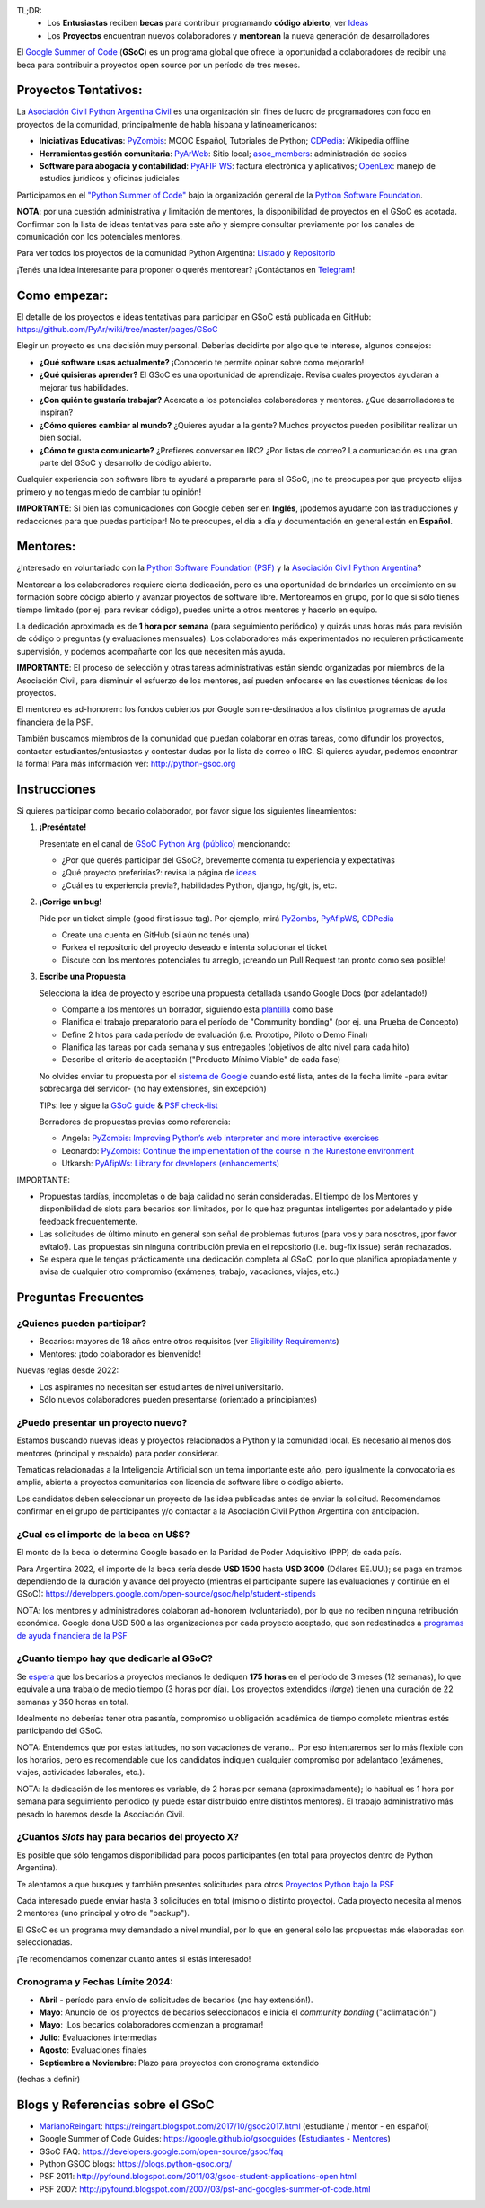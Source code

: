 .. title: Google Summer of Code (becas)

.. image:: https://raw.githubusercontent.com/PyAr/wiki/master/images/GSoC2022.png
   :align: right
   :height: 80 px
   :width: 80 px

TL;DR:
 * Los **Entusiastas** reciben **becas** para contribuir programando **código abierto**, ver `Ideas <https://github.com/PyAr/wiki/tree/master/pages/GSoC>`_
 * Los **Proyectos** encuentran nuevos colaboradores y **mentorean** la nueva generación de desarrolladores

.. class:: alert alert-info

  El `Google Summer of Code <https://summerofcode.withgoogle.com>`__ (**GSoC**) es un programa global que ofrece la oportunidad a 
  colaboradores de recibir una beca para contribuir a proyectos open source por un período de tres meses.

Proyectos Tentativos:
=====================

La `Asociación Civil Python Argentina Civil </asociacioncivil>`_ es una organización sin fines de lucro de programadores
con foco en proyectos de la comunidad, principalmente de habla hispana y latinoamericanos:

* **Iniciativas Educativas**: `PyZombis <https://github.com/PyAr/PyZombis>`__: MOOC Español, Tutoriales de Python; `CDPedia <https://github.com/PyAr/CDPedia>`__: Wikipedia offline
* **Herramientas gestión comunitaria**: `PyArWeb <https://github.com/PyAr/PyArWeb>`__: Sitio local; `asoc_members <https://github.com/PyAr/asoc_members>`__: administración de socios
* **Software para abogacía y contabilidad**: `PyAFIP WS <https://github.com/PyAr/PyAfipWS>`__: factura electrónica y aplicativos; `OpenLex <https://github.com/PyAr/OpenLex>`__: manejo de estudios jurídicos y oficinas judiciales

Participamos en el `"Python Summer of Code" <http://python-gsoc.org/index.html#ideas>`_ bajo la organización general de la `Python Software Foundation <https://www.python.org/psf-landing/>`_.

**NOTA**: por una cuestión administrativa y limitación de mentores, la disponibilidad de proyectos en el GSoC es acotada.
Confirmar con la lista de ideas tentativas para este año y siempre consultar previamente por los canales de comunicación con los potenciales mentores.

Para ver todos los proyectos de la comunidad Python Argentina: `Listado </proyectos>`__ y `Repositorio <http://www.github.com/PyAr>`__

¡Tenés una idea interesante para proponer o querés mentorear? ¡Contáctanos en `Telegram <https://t.me/+ljnpIYBUMLI3MDAx>`_!

Como empezar:
=============

El detalle de los proyectos e ideas tentativas para participar en GSoC está publicada en GitHub: https://github.com/PyAr/wiki/tree/master/pages/GSoC

Elegir un proyecto es una decisión muy personal.
Deberías decidirte por algo que te interese, algunos consejos:

* **¿Qué software usas actualmente?** ¡Conocerlo te permite opinar sobre como mejorarlo!
* **¿Qué quisieras aprender?** El GSoC es una oportunidad de aprendizaje. Revisa cuales proyectos ayudaran a mejorar tus habilidades.
* **¿Con quién te gustaría trabajar?** Acercate a los potenciales colaboradores y mentores. ¿Que desarrolladores te inspiran?
* **¿Cómo quieres cambiar al mundo?** ¿Quieres ayudar a la gente? Muchos proyectos pueden posibilitar realizar un bien social.
* **¿Cómo te gusta comunicarte?** ¿Prefieres conversar en IRC? ¿Por listas de correo? La comunicación es una gran parte del GSoC y desarrollo de código abierto.

Cualquier experiencia con software libre te ayudará a prepararte para el GSoC, ¡no te preocupes por que proyecto elijes primero y no tengas miedo de cambiar tu opinión!

**IMPORTANTE**: Si bien las comunicaciones con Google deben ser en **Inglés**, ¡podemos ayudarte con las traducciones y redacciones para que puedas participar!
No te preocupes, el día a día y documentación en general están en **Español**.

Mentores:
=========

¿Interesado en voluntariado con la `Python Software Foundation (PSF) <https://www.python.org/psf/>`_ y la `Asociación Civil Python Argentina <https://ac.python.org.ar>`_?

Mentorear a los colaboradores requiere cierta dedicación, pero es una oportunidad de brindarles un crecimiento en su formación sobre código abierto y avanzar proyectos de software libre.
Mentoreamos en grupo, por lo que si sólo tienes tiempo limitado (por ej. para revisar código), puedes unirte a otros mentores y hacerlo en equipo.

La dedicación aproximada es de **1 hora por semana** (para seguimiento periódico) y quizás unas horas más para revisión de código o preguntas (y evaluaciones mensuales).
Los colaboradores más experimentados no requieren prácticamente supervisión, y podemos acompañarte con los que necesiten más ayuda.

**IMPORTANTE**: El proceso de selección y otras tareas administrativas están siendo organizadas por miembros de la Asociación Civil,
para disminuir el esfuerzo de los mentores, así pueden enfocarse en las cuestiones técnicas de los proyectos.

El mentoreo es ad-honorem: los fondos cubiertos por Google son re-destinados a los distintos programas de ayuda financiera de la PSF.

También buscamos miembros de la comunidad que puedan colaborar en otras tareas, como difundir los proyectos, contactar estudiantes/entusiastas y contestar dudas por la lista de correo o IRC.
Si quieres ayudar, podemos encontrar la forma! Para más información ver: http://python-gsoc.org


Instrucciones
=============

Si quieres participar como becario colaborador, por favor sigue los siguientes lineamientos:

1. **¡Preséntate!**

   Presentate en el canal de `GSoC Python Arg (público) <https://t.me/+ljnpIYBUMLI3MDAx>`_ mencionando:

   * ¿Por qué querés participar del GSoC?, brevemente comenta tu experiencia y expectativas
   * ¿Qué proyecto preferirías?: revisa la página de `ideas <https://github.com/PyAr/wiki/tree/master/pages/GSoC>`_
   * ¿Cuál es tu experiencia previa?, habilidades Python, django, hg/git, js, etc.

2. **¡Corrige un bug!**

   Pide por un ticket simple (good first issue tag). Por ejemplo, mirá `PyZombs <https://github.com/PyAr/PyZombis/issues>`_, `PyAfipWS <https://github.com/reingart/PyAfipWs/issues>`_, `CDPedia <https://github.com/PyAr/CDPedia/issues>`_

   * Create una cuenta en GitHub (si aún no tenés una)
   * Forkea el repositorio del proyecto deseado e intenta solucionar el ticket
   * Discute con los mentores potenciales tu arreglo, ¡creando un Pull Request tan pronto como sea posible!

3. **Escribe una Propuesta**

   Selecciona la idea de proyecto y escribe una propuesta detallada usando Google Docs (por adelantado!)

   * Comparte a los mentores un borrador, siguiendo esta `plantilla <https://github.com/python-gsoc/python-gsoc.github.io/blob/master/2019/application2019.md>`_ como base
   * Planifica el trabajo preparatorio para el período de "Community bonding" (por ej. una Prueba de Concepto)
   * Define 2 hitos para cada período de evaluación (i.e. Prototipo, Piloto o Demo Final)
   * Planifica las tareas por cada semana y sus entregables (objetivos de alto nivel para cada hito)
   * Describe el criterio de aceptación ("Producto Mínimo Viable" de cada fase)
   
   No olvides enviar tu propuesta por el `sistema de Google <https://summerofcode.withgoogle.com/>`_ cuando esté lista, antes de la fecha limite -para evitar sobrecarga del servidor- (no hay extensiones, sin excepción)

   TIPs: lee y sigue la `GSoC guide <https://google.github.io/gsocguides/student/writing-a-proposal>`_ & `PSF check-list <https://python-gsoc.org/index.html#apply>`_

   Borradores de propuestas previas como referencia:

   * Angela: `PyZombis: Improving Python’s web interpreter and more interactive exercises <https://docs.google.com/document/d/1PWJF_dQP6qpFkBxBiUt480w-oqZ8_NM2rERQKBkbjIY>`_
   * Leonardo: `PyZombis:  Continue the implementation of the course in the Runestone environment <https://docs.google.com/document/d/1eGPD_Woyv-UQINYbsLV6-qnr6I7RCMyEl11OW5s8fUg>`_
   * Utkarsh: `PyAfipWs: Library for developers (enhancements) <https://docs.google.com/document/d/1U44YlWrql1_9QFIYSyW8wUBTG6VU6Q0BPybiBnX0VKk>`_ 


IMPORTANTE:

* Propuestas tardías, incompletas o de baja calidad no serán consideradas. El tiempo de los Mentores y disponibilidad de slots para becarios son limitados, por lo que haz preguntas inteligentes por adelantado y pide feedback frecuentemente.
* Las solicitudes de último minuto en general son señal de problemas futuros (para vos y para nosotros, ¡por favor evítalo!). Las propuestas sin ninguna contribución previa en el repositorio (i.e. bug-fix issue) serán rechazados.
* Se espera que le tengas prácticamente una dedicación completa al GSoC, por lo que planifica apropiadamente y avisa de cualquier otro compromiso (exámenes, trabajo, vacaciones, viajes, etc.)

Preguntas Frecuentes
====================

¿Quienes pueden participar?
---------------------------

* Becarios: mayores de 18 años entre otros requisitos (ver `Eligibility Requirements <https://developers.google.com/open-source/gsoc/faq#what_are_the_eligibility_requirements_for_participation>`_)
* Mentores: ¡todo colaborador es bienvenido!

Nuevas reglas desde 2022:

* Los aspirantes no necesitan ser estudiantes de nivel universitario.
* Sólo nuevos colaboradores pueden presentarse (orientado a principiantes)

¿Puedo presentar un proyecto nuevo?
-----------------------------------

Estamos buscando nuevas ideas y proyectos relacionados a Python y la comunidad local.
Es necesario al menos dos mentores (principal y respaldo) para poder considerar.

Tematicas relacionadas a la Inteligencia Artificial son un tema importante este año, pero igualmente la convocatoria es amplia, abierta a proyectos comunitarios con licencia de software libre o código abierto.

Los candidatos deben seleccionar un proyecto de las idea publicadas antes de enviar la solicitud.
Recomendamos confirmar en el grupo de participantes y/o contactar a la Asociación Civil Python Argentina con anticipación.

¿Cual es el importe de la beca en U$S?
--------------------------------------

El monto de la beca lo determina Google basado en la Paridad de Poder Adquisitivo (PPP) de cada país.

Para Argentina 2022, el importe de la beca sería desde **USD 1500** hasta **USD 3000** (Dólares EE.UU.);
se paga en tramos dependiendo de la duración y avance del proyecto
(mientras el participante supere las evaluaciones y continúe en el GSoC):
https://developers.google.com/open-source/gsoc/help/student-stipends

NOTA: los mentores y administradores colaboran ad-honorem (voluntariado), por lo que no reciben ninguna retribución económica.
Google dona USD 500 a las organizaciones por cada proyecto aceptado, que son redestinados a `programas de ayuda financiera de la PSF <https://www.python.org/psf/grants/>`_

¿Cuanto tiempo hay que dedicarle al GSoC?
-----------------------------------------

Se `espera <https://developers.google.com/open-source/gsoc/faq#how_much_time_does_gsoc_participation_take>`_
que los becarios a proyectos medianos le dediquen **175 horas** en el período de 3 meses (12 semanas), lo que equivale a una trabajo de medio tiempo (3 horas por día).
Los proyectos extendidos (*large*) tienen una duración de 22 semanas y 350 horas en total.

Idealmente no deberías tener otra pasantía, compromiso u obligación académica de tiempo completo mientras estés participando del GSoC.

NOTA: Entendemos que por estas latitudes, no son vacaciones de verano...
Por eso intentaremos ser lo más flexible con los horarios, pero es recomendable que los candidatos indiquen
cualquier compromiso por adelantado (exámenes, viajes, actividades laborales, etc.).

NOTA: la dedicación de los mentores es variable, de 2 horas por semana (aproximadamente);
lo habitual es 1 hora por semana para seguimiento periodico (y puede estar distribuido entre distintos mentores).
El trabajo administrativo más pesado lo haremos desde la Asociación Civil.


¿Cuantos *Slots* hay para becarios del proyecto X?
-----------------------------------------------------

Es posible que sólo tengamos disponibilidad para pocos participantes (en total para proyectos dentro de Python Argentina).

Te alentamos a que busques y también presentes solicitudes para otros `Proyectos Python bajo la PSF <http://python-gsoc.org/#ideas>`_

Cada interesado puede enviar hasta 3 solicitudes en total (mismo o distinto proyecto).
Cada proyecto necesita al menos 2 mentores (uno principal y otro de "backup").

El GSoC es un programa muy demandado a nivel mundial, por lo que en general sólo las propuestas más elaboradas son seleccionadas.

¡Te recomendamos comenzar cuanto antes si estás interesado!

Cronograma y Fechas Límite 2024:
--------------------------------

* **Abril** - período para envío de solicitudes de becarios (¡no hay extensión!).
* **Mayo**: Anuncio de los proyectos de becarios seleccionados e inicia el *community bonding* ("aclimatación")
* **Mayo**: ¡Los becarios colaboradores comienzan a programar!
* **Julio**: Evaluaciones intermedias 
* **Agosto**: Evaluaciones finales 
* **Septiembre a Noviembre**: Plazo para proyectos con cronograma extendido

(fechas a definir)

Blogs y Referencias sobre el GSoC
=================================

* MarianoReingart_: https://reingart.blogspot.com/2017/10/gsoc2017.html (estudiante / mentor - en español)
* Google Summer of Code Guides: https://google.github.io/gsocguides (`Estudiantes <https://google.github.io/gsocguides/student/>`_ - `Mentores <https://google.github.io/gsocguides/mentor/>`_)
* GSoC FAQ: https://developers.google.com/open-source/gsoc/faq
* Python GSOC blogs: https://blogs.python-gsoc.org/
* PSF 2011: http://pyfound.blogspot.com/2011/03/gsoc-student-applications-open.html
* PSF 2007: http://pyfound.blogspot.com/2007/03/psf-and-googles-summer-of-code.html

.. _marianoreingart: /marianoreingart
